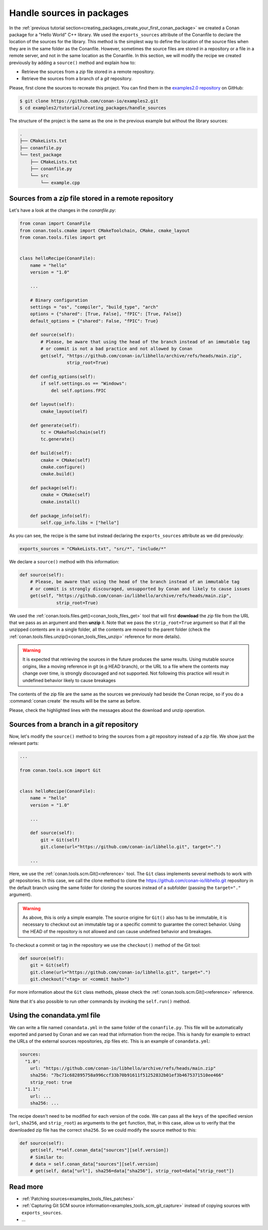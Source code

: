 .. _creating_packages_handle_sources_in_packages:

Handle sources in packages
==========================

In the :ref:`previous tutorial section<creating_packages_create_your_first_conan_package>`
we created a Conan package for a "Hello World" C++ library. We used the
``exports_sources`` attribute of the Conanfile to declare the location of the sources for
the library. This method is the simplest way to define the location of the source files
when they are in the same folder as the Conanfile. However, sometimes the source files are
stored in a repository or a file in a remote server, and not in the same location as the
Conanfile. In this section, we will modify the recipe we created previously by adding a
``source()`` method and explain how to:

* Retrieve the sources from a *zip* file stored in a remote repository.
* Retrieve the sources from a branch of a *git* repository.

Please, first clone the sources to recreate this project. You can find them in the
`examples2.0 repository <https://github.com/conan-io/examples2>`_ on GitHub:

.. code-block:: bash

    $ git clone https://github.com/conan-io/examples2.git
    $ cd examples2/tutorial/creating_packages/handle_sources

The structure of the project is the same as the one in the previous example but without
the library sources:

.. code-block:: text

    .
    ├── CMakeLists.txt
    ├── conanfile.py
    └── test_package
        ├── CMakeLists.txt
        ├── conanfile.py
        └── src
            └── example.cpp

Sources from a *zip* file stored in a remote repository
-------------------------------------------------------

Let's have a look at the changes in the *conanfile.py*:

.. code-block:: python

    from conan import ConanFile
    from conan.tools.cmake import CMakeToolchain, CMake, cmake_layout
    from conan.tools.files import get


    class helloRecipe(ConanFile):
        name = "hello"
        version = "1.0"

        ...

        # Binary configuration
        settings = "os", "compiler", "build_type", "arch"
        options = {"shared": [True, False], "fPIC": [True, False]}
        default_options = {"shared": False, "fPIC": True}

        def source(self):
            # Please, be aware that using the head of the branch instead of an immutable tag
            # or commit is not a bad practice and not allowed by Conan
            get(self, "https://github.com/conan-io/libhello/archive/refs/heads/main.zip", 
                      strip_root=True)

        def config_options(self):
            if self.settings.os == "Windows":
                del self.options.fPIC

        def layout(self):
            cmake_layout(self)

        def generate(self):
            tc = CMakeToolchain(self)
            tc.generate()

        def build(self):
            cmake = CMake(self)
            cmake.configure()
            cmake.build()

        def package(self):
            cmake = CMake(self)
            cmake.install()

        def package_info(self):
            self.cpp_info.libs = ["hello"]

As you can see, the recipe is the same but instead declaring the ``exports_sources``
attribute as we did previously:

.. code-block:: python

    exports_sources = "CMakeLists.txt", "src/*", "include/*"


We declare a ``source()`` method with this information:

.. code-block:: python

    def source(self):
        # Please, be aware that using the head of the branch instead of an immutable tag
        # or commit is strongly discouraged, unsupported by Conan and likely to cause issues
        get(self, "https://github.com/conan-io/libhello/archive/refs/heads/main.zip", 
                  strip_root=True)

We used the :ref:`conan.tools.files.get()<conan_tools_files_get>` tool that will first
**download** the *zip* file from the URL that we pass as an argument and then **unzip**
it. Note that we pass the ``strip_root=True`` argument so that if all the unzipped
contents are in a single folder, all the contents are moved to the parent folder (check
the :ref:`conan.tools.files.unzip()<conan_tools_files_unzip>` reference for more details).

.. warning::

    It is expected that retrieving the sources in the future produces the same results. Using mutable source origins, like a moving reference in git (e.g HEAD branch), or the URL to a file where the contents may change over time, is strongly discouraged and not supported. Not following this practice will result in undefined behavior likely to cause breakages


The contents of the zip file are the same as the sources we previously had beside the
Conan recipe, so if you do a :command:`conan create` the results will be the
same as before.

.. code-block:: text
    :emphasize-lines: 8-13

    $ conan create .

    ...

    -------- Installing packages ----------

    Installing (downloading, building) binaries...
    hello/1.0: Calling source() in /Users/user/.conan2/p/0fcb5ffd11025446/s/.
    Downloading update_source.zip

    hello/1.0: Unzipping 3.7KB
    Unzipping 100 %                                                       
    hello/1.0: Copying sources to build folder
    hello/1.0: Building your package in /Users/user/.conan2/p/tmp/369786d0fb355069/b

    ...

    -------- Testing the package: Running test() ----------
    hello/1.0 (test package): Running test()
    hello/1.0 (test package): RUN: ./example
    hello/1.0: Hello World Release!
    hello/1.0: __x86_64__ defined
    hello/1.0: __cplusplus199711
    hello/1.0: __GNUC__4
    hello/1.0: __GNUC_MINOR__2
    hello/1.0: __clang_major__13
    hello/1.0: __clang_minor__1
    hello/1.0: __apple_build_version__13160021

Please, check the highlighted lines with the messages about the download and unzip operation.


Sources from a branch in a *git* repository
-------------------------------------------

Now, let's modify the ``source()`` method to bring the sources from a *git* repository
instead of a *zip* file. We show just the relevant parts:

.. code-block:: python

    ...

    from conan.tools.scm import Git


    class helloRecipe(ConanFile):
        name = "hello"
        version = "1.0"

        ...

        def source(self):
            git = Git(self)
            git.clone(url="https://github.com/conan-io/libhello.git", target=".")

        ...


Here, we use the :ref:`conan.tools.scm.Git()<reference>` tool. The ``Git`` class
implements several methods to work with *git* repositories. In this case, we call the clone
method to clone the `<https://github.com/conan-io/libhello.git>`_ repository in the
default branch using the same folder for cloning the sources instead of a subfolder
(passing the ``target="."`` argument). 


.. warning::

    As above, this is only a simple example. The source origine for ``Git()`` also has to be immutable, it is necessary to checkout out an immutable tag or a specific commit to guarantee the correct behavior. Using the HEAD of the repository is not allowed and can cause undefined behavior and breakages.

To checkout a commit or tag in the repository we use the ``checkout()``
method of the Git tool:

.. code-block:: python

    def source(self):
        git = Git(self)
        git.clone(url="https://github.com/conan-io/libhello.git", target=".")
        git.checkout("<tag> or <commit hash>")

For more information about the ``Git`` class methods, please check the
:ref:`conan.tools.scm.Git()<reference>` reference.

Note that it's also possible to run other commands by invoking the ``self.run()`` method.


.. _creating_packages_handle_sources_in_packages_conandata:

Using the conandata.yml file
----------------------------

We can write a file named ``conandata.yml`` in the same folder of the ``conanfile.py``.
This file will be automatically exported and parsed by Conan and we can read that information from the recipe.
This is handy for example to extract the URLs of the external sources repositories, zip files etc.
This is an example of ``conandata.yml``:

.. code-block:: yaml

    sources:
      "1.0":
        url: "https://github.com/conan-io/libhello/archive/refs/heads/main.zip"
        sha256: "7bc71c682895758a996ccf33b70b91611f51252832b01ef3b4675371510ee466"
        strip_root: true
      "1.1":
        url: ...
        sha256: ...


The recipe doesn't need to be modified for each version of the code. We can pass all the ``keys`` of the specified version
(``url``, ``sha256``, and ``strip_root``) as arguments to the ``get`` function, that, in this case, allow us to verify that the downloaded
zip file has the correct ``sha256``. So we could modify the source method to this:


.. code-block:: python

    def source(self):
        get(self, **self.conan_data["sources"][self.version])
        # Similar to:
        # data = self.conan_data["sources"][self.version]
        # get(self, data["url"], sha256=data["sha256"], strip_root=data["strip_root"])



Read more
---------

- :ref:`Patching sources<examples_tools_files_patches>`
- :ref:`Capturing Git SCM source information<examples_tools_scm_git_capture>` instead of copying sources with ``exports_sources``.
- ...

.. seealso::

    - :ref:`source() method reference<reference_conanfile_methods_source>`

